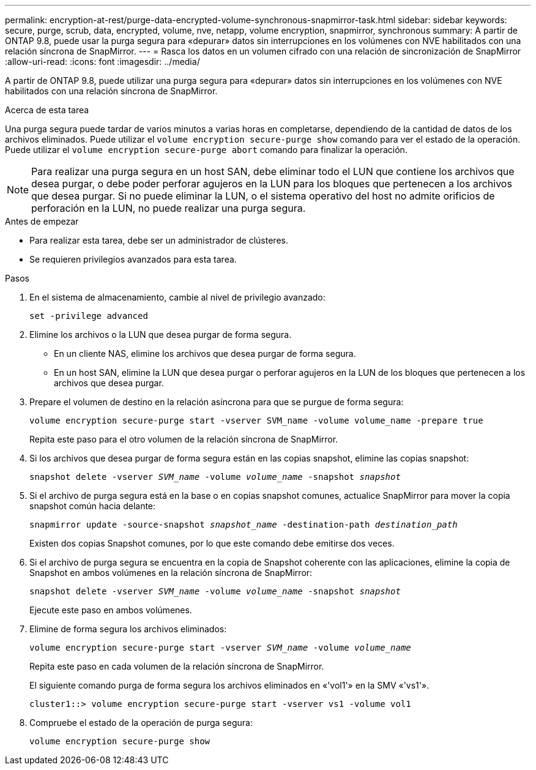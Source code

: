 ---
permalink: encryption-at-rest/purge-data-encrypted-volume-synchronous-snapmirror-task.html 
sidebar: sidebar 
keywords: secure, purge, scrub, data, encrypted, volume, nve, netapp, volume encryption, snapmirror, synchronous 
summary: A partir de ONTAP 9.8, puede usar la purga segura para «depurar» datos sin interrupciones en los volúmenes con NVE habilitados con una relación síncrona de SnapMirror. 
---
= Rasca los datos en un volumen cifrado con una relación de sincronización de SnapMirror
:allow-uri-read: 
:icons: font
:imagesdir: ../media/


[role="lead"]
A partir de ONTAP 9.8, puede utilizar una purga segura para «depurar» datos sin interrupciones en los volúmenes con NVE habilitados con una relación síncrona de SnapMirror.

.Acerca de esta tarea
Una purga segura puede tardar de varios minutos a varias horas en completarse, dependiendo de la cantidad de datos de los archivos eliminados. Puede utilizar el `volume encryption secure-purge show` comando para ver el estado de la operación. Puede utilizar el `volume encryption secure-purge abort` comando para finalizar la operación.


NOTE: Para realizar una purga segura en un host SAN, debe eliminar todo el LUN que contiene los archivos que desea purgar, o debe poder perforar agujeros en la LUN para los bloques que pertenecen a los archivos que desea purgar. Si no puede eliminar la LUN, o el sistema operativo del host no admite orificios de perforación en la LUN, no puede realizar una purga segura.

.Antes de empezar
* Para realizar esta tarea, debe ser un administrador de clústeres.
* Se requieren privilegios avanzados para esta tarea.


.Pasos
. En el sistema de almacenamiento, cambie al nivel de privilegio avanzado:
+
`set -privilege advanced`

. Elimine los archivos o la LUN que desea purgar de forma segura.
+
** En un cliente NAS, elimine los archivos que desea purgar de forma segura.
** En un host SAN, elimine la LUN que desea purgar o perforar agujeros en la LUN de los bloques que pertenecen a los archivos que desea purgar.


. Prepare el volumen de destino en la relación asíncrona para que se purgue de forma segura:
+
`volume encryption secure-purge start -vserver SVM_name -volume volume_name -prepare true`

+
Repita este paso para el otro volumen de la relación síncrona de SnapMirror.

. Si los archivos que desea purgar de forma segura están en las copias snapshot, elimine las copias snapshot:
+
`snapshot delete -vserver _SVM_name_ -volume _volume_name_ -snapshot _snapshot_`

. Si el archivo de purga segura está en la base o en copias snapshot comunes, actualice SnapMirror para mover la copia snapshot común hacia delante:
+
`snapmirror update -source-snapshot _snapshot_name_ -destination-path _destination_path_`

+
Existen dos copias Snapshot comunes, por lo que este comando debe emitirse dos veces.

. Si el archivo de purga segura se encuentra en la copia de Snapshot coherente con las aplicaciones, elimine la copia de Snapshot en ambos volúmenes en la relación síncrona de SnapMirror:
+
`snapshot delete -vserver _SVM_name_ -volume _volume_name_ -snapshot _snapshot_`

+
Ejecute este paso en ambos volúmenes.

. Elimine de forma segura los archivos eliminados:
+
`volume encryption secure-purge start -vserver _SVM_name_ -volume _volume_name_`

+
Repita este paso en cada volumen de la relación síncrona de SnapMirror.

+
El siguiente comando purga de forma segura los archivos eliminados en «'vol1'» en la SMV «'vs1'».

+
[listing]
----
cluster1::> volume encryption secure-purge start -vserver vs1 -volume vol1
----
. Compruebe el estado de la operación de purga segura:
+
`volume encryption secure-purge show`


